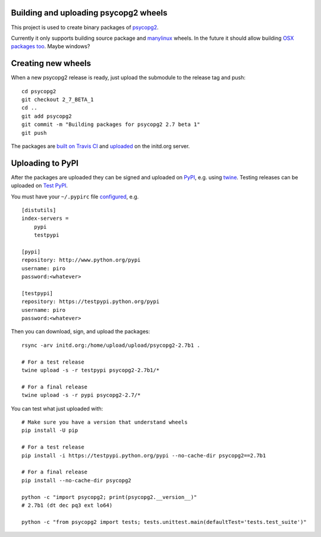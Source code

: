 Building and uploading psycopg2 wheels
======================================

.. image:: https://travis-ci.org/psycopg/psycopg2-wheels.svg?branch=master
    :target: https://travis-ci.org/psycopg/psycopg2-wheels
    :alt: Build Status

This project is used to create binary packages of psycopg2_.

Currently it only supports building source package and manylinux_ wheels. In
the future it should allow building `OSX packages too`__. Maybe windows?

.. _psycopg2: http://initd.org/psycopg/
.. _manylinux: https://github.com/pypa/manylinux
.. __: https://github.com/psycopg/psycopg2/issues/479


Creating new wheels
===================

When a new psycopg2 release is ready, just upload the submodule to the release
tag and push::

    cd psycopg2
    git checkout 2_7_BETA_1
    cd ..
    git add psycopg2
    git commit -m "Building packages for psycopg2 2.7 beta 1"
    git push

The packages are `built on Travis CI`__ and uploaded__ on the initd.org server.

.. __: https://travis-ci.org/psycopg/psycopg2-wheels
.. __: http://initd.org/psycopg/upload/


Uploading to PyPI
=================

After the packages are uploaded they can be signed and uploaded on PyPI_, e.g.
using twine_. Testing releases can be uploaded on `Test PyPI`_.

.. _PyPI: https://testpypi.python.org/pypi/psycopg2
.. _twine: https://pypi.python.org/pypi/twine
.. _Test PyPI: https://pypi.python.org/pypi/psycopg2

You must have your ``~/.pypirc`` file configured__, e.g. ::

    [distutils]
    index-servers =
        pypi
        testpypi

    [pypi]
    repository: http://www.python.org/pypi
    username: piro
    password:<whatever>

    [testpypi]
    repository: https://testpypi.python.org/pypi
    username: piro
    password:<whatever>

.. __: https://wiki.python.org/moin/TestPyPI

Then you can download, sign, and upload the packages::

    rsync -arv initd.org:/home/upload/upload/psycopg2-2.7b1 .

    # For a test release
    twine upload -s -r testpypi psycopg2-2.7b1/*

    # For a final release
    twine upload -s -r pypi psycopg2-2.7/*

You can test what just uploaded with::

    # Make sure you have a version that understand wheels
    pip install -U pip

    # For a test release
    pip install -i https://testpypi.python.org/pypi --no-cache-dir psycopg2==2.7b1

    # For a final release
    pip install --no-cache-dir psycopg2

    python -c "import psycopg2; print(psycopg2.__version__)"
    # 2.7b1 (dt dec pq3 ext lo64)

    python -c "from psycopg2 import tests; tests.unittest.main(defaultTest='tests.test_suite')"
